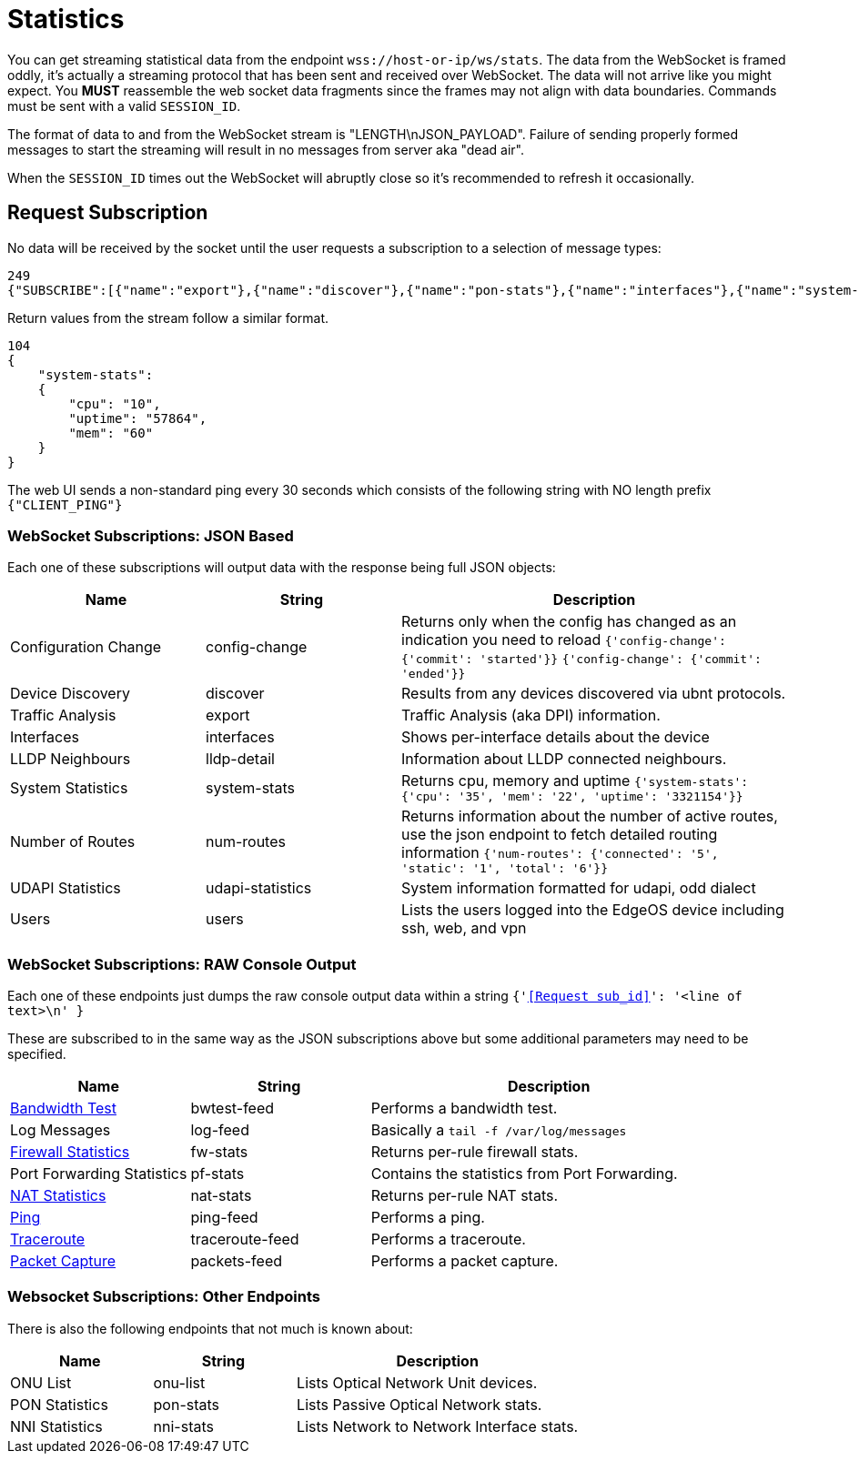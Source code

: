 = Statistics

You can get streaming statistical data from the endpoint `wss://host-or-ip/ws/stats`.  The data from the WebSocket is framed oddly, it's actually a streaming protocol that has been sent and received over WebSocket.  The data will not arrive like you might expect.  You *MUST* reassemble the web socket data fragments since the frames may not align with data boundaries.  Commands must be sent with a valid `SESSION_ID`.

The format of data to and from the WebSocket stream is "LENGTH\nJSON_PAYLOAD". Failure of sending properly formed messages to start the streaming will result in no messages from server aka "dead air".

When the `SESSION_ID` times out the WebSocket will abruptly close so it's recommended to refresh it occasionally.

== Request Subscription

No data will be received by the socket until the user requests a subscription to a selection of message types:

[source,json]
----
249
{"SUBSCRIBE":[{"name":"export"},{"name":"discover"},{"name":"pon-stats"},{"name":"interfaces"},{"name":"system-stats"},{"name":"num-routes"},{"name":"config-change"},{"name":"users"}],"UNSUBSCRIBE":[],"SESSION_ID":"b5d5cfdb326c484abb00ca0d9effffff"}
----

Return values from the stream follow a similar format.

[source,json]
----
104
{
    "system-stats":
    {
        "cpu": "10",
        "uptime": "57864",
        "mem": "60"
    }
}
----

The web UI sends a non-standard ping every 30 seconds which consists of the following string with NO length prefix `{"CLIENT_PING"}`

=== WebSocket Subscriptions: JSON Based

Each one of these subscriptions will output data with the response being full JSON objects:

[cols="1,1,2", options="header"] 
|===
|Name
|String
|Description

|Configuration Change
|config-change
|Returns only when the config has changed as an indication you need to reload
`{'config-change': {'commit': 'started'}}` `{'config-change': {'commit': 'ended'}}`

|Device Discovery
|discover
|Results from any devices discovered via ubnt protocols.

|Traffic Analysis
|export
|Traffic Analysis (aka DPI) information.

|Interfaces
|interfaces
|Shows per-interface details about the device

|LLDP Neighbours
|lldp-detail
|Information about LLDP connected neighbours.

|System Statistics
|system-stats
|Returns cpu, memory and uptime
`{'system-stats': {'cpu': '35', 'mem': '22', 'uptime': '3321154'}}`

|Number of Routes
|num-routes
|Returns information about the number of active routes, use the json endpoint to fetch detailed routing information
`{'num-routes': {'connected': '5', 'static': '1', 'total': '6'}}`

|UDAPI Statistics
|udapi-statistics
|System information formatted for udapi, odd dialect

|Users
|users
|Lists the users logged into the EdgeOS device including ssh, web, and vpn
|===

=== WebSocket Subscriptions: RAW Console Output

Each one of these endpoints just dumps the raw console output data within a string `{'<<Request sub_id>>': '<line of text>\n' }`

These are subscribed to in the same way as the JSON subscriptions above but some additional parameters may need to be specified.

[cols="1,1,2", options="header"] 
|===
|Name
|String
|Description

|link:Raw%20-%20Bandwidth%20Test.adoc[Bandwidth Test]
|bwtest-feed
|Performs a bandwidth test.

|Log Messages
|log-feed
|Basically a `tail -f /var/log/messages`

|link:Raw%20-%20Firewall%20Statistics.adoc[Firewall Statistics]
|fw-stats
|Returns per-rule firewall stats.

|Port Forwarding Statistics
|pf-stats
|Contains the statistics from Port Forwarding.

|link:Raw%20-%20NAT%20Statistics.adoc[NAT Statistics]
|nat-stats
|Returns per-rule NAT stats.

|link:Raw%20-%20Ping.adoc[Ping]
|ping-feed
|Performs a ping.

|link:Raw%20-%20Traceroute.adoc[Traceroute]
|traceroute-feed
|Performs a traceroute.

|link:Raw%20-%20Traceroute.adoc[Packet Capture]
|packets-feed
|Performs a packet capture.
|===

=== Websocket Subscriptions: Other Endpoints

There is also the following endpoints that not much is known about:

[cols="1,1,2", options="header"] 
|===
|Name
|String
|Description

|ONU List
|onu-list
|Lists Optical Network Unit devices.

|PON Statistics
|pon-stats
|Lists Passive Optical Network stats.

|NNI Statistics
|nni-stats
|Lists Network to Network Interface stats.
|===